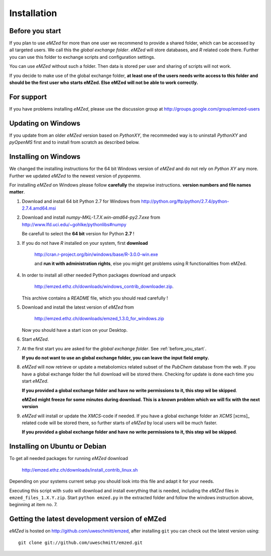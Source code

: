 .. _installation:

Installation
============


.. _before_you_start:

Before you start
~~~~~~~~~~~~~~~~

If you plan to use *eMZed* for more than one user we recommend to provide a
shared folder, which can be accessed by all targeted users. We call this the
*global exchange folder*.  *eMZed* will store databases, and *R* related code
there.  Further you can use this folder to exchange scripts and configuration
settings.

You can use *eMZed* without such a folder. Then data is stored per user and
sharing of scripts will not work.

If you decide to make use of the global exchange folder,
**at least one of the users needs write access to this folder and should be the
first user who starts eMZed. Else eMZed will not be able to work correctly.**

For support
~~~~~~~~~~~

If you have problems installing *eMZed*, please use the discussion group
at http://groups.google.com/group/emzed-users


Updating on Windows
~~~~~~~~~~~~~~~~~~~

If you update from an older *eMZed* version based on *PythonXY*, the
recommeded way is to uninstall *PythonXY* and *pyOpenMS* first and to
install from scratch as described below.

Installing on Windows
~~~~~~~~~~~~~~~~~~~~~

We changed the installing instructions for the 64 bit Windows version of 
*eMZed* and do not rely on *Python XY* any more.
Further we updated *eMZed* to the newest version of *pyopenms*.

For installing *eMZed* on Windows please follow **carefully** the stepwise
instructions. **version numbers and file names matter**.

1. Download and install  64 bit Python 2.7 for Windows from
   http://python.org/ftp/python/2.7.4/python-2.7.4.amd64.msi

2. Download and install *numpy-MKL-1.7.X.win-amd64-py2.7.exe* from
   http://www.lfd.uci.edu/~gohlke/pythonlibs#numpy 

   Be carefull to select the **64 bit** version for Python **2.7** !

3. If you do not have *R* installed on your system, first **download**

    http://cran.r-project.org/bin/windows/base/R-3.0.0-win.exe

    and **run it with administration rights**, else you might get problems
    using R functionalities from eMZed.

4. In order to install all other needed Python packages 
   download and unpack 

       http://emzed.ethz.ch/downloads/windows_contrib_downloader.zip. 

   This archive contains a *README* file, which you should read carefully !

5. Download and install the latest version of *eMZed* from 

       http://emzed.ethz.ch/downloads/emzed_1.3.0_for_windows.zip

   Now you should have a start icon on your Desktop.

6. Start *eMZed*.

7. At the first start you are asked for the *global exchange folder*. 
   See :ref:`before_you_start`.

   **If you do not want to use an global exchange folder, you can leave the input field empty.**

8. *eMZed* will now retrieve or update a metabolomics related subset of the *PubChem* database 
   from the web.
   If you have a global exchange folder the full download will be stored there.
   Checking for update is done each time you start *eMZed*.

   **If you provided a global exchange folder and have no write permissions to it, this step wil be skipped**.

   **eMZed might freeze for some minutes during download. This is a known problem
   which we will fix with the next version**


9. *eMZed* will install or update the *XMCS*-code if needed. If you have a global exchange folder
   an *XCMS* [xcms]_ related code will be stored there, so further starts of *eMZed*  by local users
   will be much faster.

   **If you provided a global exchange folder and have no write permissions to it, this step wil be skipped**.


Installing on Ubuntu or Debian
~~~~~~~~~~~~~~~~~~~~~~~~~~~~~~

To get all needed packages for running *eMZed* download

     http://emzed.ethz.ch/downloads/install_contrib_linux.sh

Depending on your systems current setup you should look into this file
and adapt it for your needs.

Executing this script with ``sudo`` will download and install 
everything that is needed, including the *eMZed* files
in ``emzed_files_1.X.Y.zip``.  Start ``python emzed.py`` in the extracted
folder and follow the windows instruction above, beginning at item no. 7.

Getting the latest development version of eMZed
~~~~~~~~~~~~~~~~~~~~~~~~~~~~~~~~~~~~~~~~~~~~~~~

*eMZed* is hosted on http://github.com/uweschmitt/emzed, after installing
``git`` you can check out the latest version using::

    git clone git://github.com/uweschmitt/emzed.git



